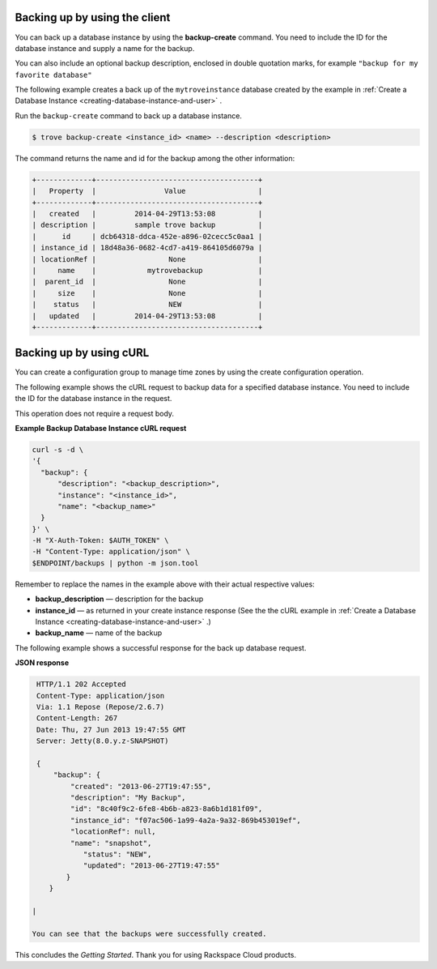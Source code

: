.. _backup-dbinstance-client:

Backing up by using the client
~~~~~~~~~~~~~~~~~~~~~~~~~~~~~~~~~~~~~~~~~~~~~~~

You can back up a database instance by using the
**backup-create** command. You need to include the 
ID for the database instance and supply a name for the backup.

You can also include an optional backup description, enclosed in 
double quotation marks, for example ``"backup for my favorite database"``

The following example creates a back up of the ``mytroveinstance`` database 
created by the example in 
:ref:`Create a Database Instance <creating-database-instance-and-user>` .

Run the ``backup-create`` command to back up a database instance.

.. code::  

    $ trove backup-create <instance_id> <name> --description <description>

The command returns the name and id for the backup among the other
information:

.. code::  

    +-------------+--------------------------------------+
    |   Property  |                Value                 |
    +-------------+--------------------------------------+
    |   created   |         2014-04-29T13:53:08          |
    | description |         sample trove backup          |
    |      id     | dcb64318-ddca-452e-a896-02cecc5c0aa1 |
    | instance_id | 18d48a36-0682-4cd7-a419-864105d6079a |
    | locationRef |                 None                 |
    |     name    |            mytrovebackup             |
    |  parent_id  |                 None                 |
    |     size    |                 None                 |
    |    status   |                 NEW                  |
    |   updated   |         2014-04-29T13:53:08          |
    +-------------+--------------------------------------+





.. _backup-dbinstance-curl:

Backing up by using cURL
~~~~~~~~~~~~~~~~~~~~~~~~~~~~~~~~~~~~~~~~~~~~~~~

You can create a configuration group to manage time zones by using the 
create configuration operation. 

The following example shows the cURL request to backup data for a specified 
database instance. You need to include the ID for the database instance in the request. 


This operation does not require a request body.

    
**Example Backup Database Instance cURL request**

.. code::  

    curl -s -d \
    '{
      "backup": {
          "description": "<backup_description>",
          "instance": "<instance_id>",
          "name": "<backup_name>"
      }
    }' \
    -H "X-Auth-Token: $AUTH_TOKEN" \
    -H "Content-Type: application/json" \
    $ENDPOINT/backups | python -m json.tool

Remember to replace the names in the example above with their actual
respective values:

-  **backup\_description** — description for the backup

-  **instance\_id** — as returned in your create instance response
   (See the the cURL example in 
   :ref:`Create a Database Instance <creating-database-instance-and-user>` .)

-  **backup\_name** — name of the backup


The following example shows a successful response for the back up database request.
    
**JSON response**

.. code::  

    HTTP/1.1 202 Accepted
    Content-Type: application/json
    Via: 1.1 Repose (Repose/2.6.7)
    Content-Length: 267
    Date: Thu, 27 Jun 2013 19:47:55 GMT
    Server: Jetty(8.0.y.z-SNAPSHOT)
        
    {
        "backup": {
            "created": "2013-06-27T19:47:55", 
            "description": "My Backup", 
            "id": "8c40f9c2-6fe8-4b6b-a823-8a6b1d181f09", 
            "instance_id": "f07ac506-1a99-4a2a-9a32-869b453019ef", 
            "locationRef": null, 
            "name": "snapshot", 
               "status": "NEW", 
               "updated": "2013-06-27T19:47:55"
           }
       }

   | 

   You can see that the backups were successfully created.

This concludes the *Getting Started*. Thank you for using Rackspace
Cloud products.
